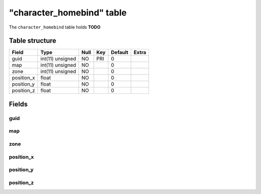 .. _db-character-character-homebind:

===========================
"character\_homebind" table
===========================

The ``character_homebind`` table holds **TODO**

Table structure
---------------

+---------------+--------------------+--------+-------+-----------+---------+
| Field         | Type               | Null   | Key   | Default   | Extra   |
+===============+====================+========+=======+===========+=========+
| guid          | int(11) unsigned   | NO     | PRI   | 0         |         |
+---------------+--------------------+--------+-------+-----------+---------+
| map           | int(11) unsigned   | NO     |       | 0         |         |
+---------------+--------------------+--------+-------+-----------+---------+
| zone          | int(11) unsigned   | NO     |       | 0         |         |
+---------------+--------------------+--------+-------+-----------+---------+
| position\_x   | float              | NO     |       | 0         |         |
+---------------+--------------------+--------+-------+-----------+---------+
| position\_y   | float              | NO     |       | 0         |         |
+---------------+--------------------+--------+-------+-----------+---------+
| position\_z   | float              | NO     |       | 0         |         |
+---------------+--------------------+--------+-------+-----------+---------+

Fields
------

guid
~~~~

map
~~~

zone
~~~~

position\_x
~~~~~~~~~~~

position\_y
~~~~~~~~~~~

position\_z
~~~~~~~~~~~
